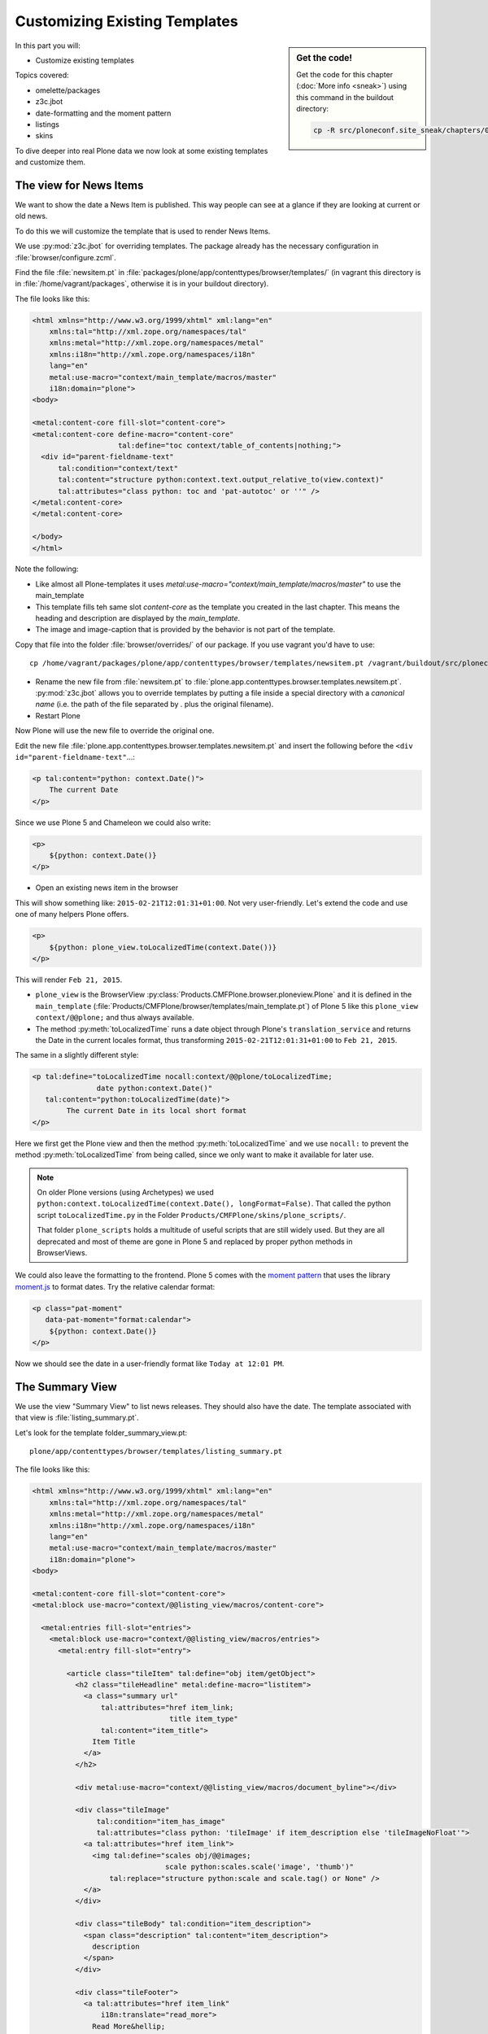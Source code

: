 .. _zpt2-label:

Customizing Existing Templates
==============================

.. sidebar:: Get the code!

    Get the code for this chapter (:doc:`More info <sneak>`) using this command in the buildout directory:

    .. code-block:: bash

        cp -R src/ploneconf.site_sneak/chapters/04_zpt_2_p5/ src/ploneconf.site

In this part you will:

* Customize existing templates

Topics covered:

* omelette/packages
* z3c.jbot
* date-formatting and the moment pattern
* listings
* skins

To dive deeper into real Plone data we now look at some existing templates and customize them.


.. _zpt2-news-label:

The view for News Items
-----------------------

We want to show the date a News Item is published. This way people can see at a glance if they are looking at current or old news.

To do this we will customize the template that is used to render News Items.

We use :py:mod:`z3c.jbot` for overriding templates. The package already has the necessary configuration in :file:`browser/configure.zcml`.

Find the file :file:`newsitem.pt` in :file:`packages/plone/app/contenttypes/browser/templates/` (in vagrant this directory is in :file:`/home/vagrant/packages`, otherwise it is in your buildout directory).

The file looks like this:

.. code-block:: html

    <html xmlns="http://www.w3.org/1999/xhtml" xml:lang="en"
        xmlns:tal="http://xml.zope.org/namespaces/tal"
        xmlns:metal="http://xml.zope.org/namespaces/metal"
        xmlns:i18n="http://xml.zope.org/namespaces/i18n"
        lang="en"
        metal:use-macro="context/main_template/macros/master"
        i18n:domain="plone">
    <body>

    <metal:content-core fill-slot="content-core">
    <metal:content-core define-macro="content-core"
                        tal:define="toc context/table_of_contents|nothing;">
      <div id="parent-fieldname-text"
          tal:condition="context/text"
          tal:content="structure python:context.text.output_relative_to(view.context)"
          tal:attributes="class python: toc and 'pat-autotoc' or ''" />
    </metal:content-core>
    </metal:content-core>

    </body>
    </html>

Note the following:

* Like almost all Plone-templates it uses `metal:use-macro="context/main_template/macros/master"` to use the main_template
* This template fills teh same slot `content-core` as the template you created in the last chapter. This means the heading and description are displayed by the `main_template`.
* The image and image-caption that is provided by the behavior is not part of the template.

Copy that file into the folder :file:`browser/overrides/` of our package. If you use vagrant you'd have to use::

    cp /home/vagrant/packages/plone/app/contenttypes/browser/templates/newsitem.pt /vagrant/buildout/src/ploneconf.site/src/ploneconf/site/browser/overrides/

* Rename the new file from :file:`newsitem.pt` to :file:`plone.app.contenttypes.browser.templates.newsitem.pt`. :py:mod:`z3c.jbot` allows you to override templates by putting a file inside a special directory with a *canonical name* (i.e. the path of the file separated by `.` plus the original filename).
* Restart Plone

Now Plone will use the new file to override the original one.

Edit the new file :file:`plone.app.contenttypes.browser.templates.newsitem.pt` and insert the following before the ``<div id="parent-fieldname-text"``...:

..  code-block:: html

    <p tal:content="python: context.Date()">
        The current Date
    </p>

Since we use Plone 5 and Chameleon we could also write:

..  code-block:: html

    <p>
        ${python: context.Date()}
    </p>

* Open an existing news item in the browser

This will show something like: ``2015-02-21T12:01:31+01:00``. Not very user-friendly. Let's extend the code and use one of many helpers Plone offers.

..  code-block:: html

    <p>
        ${python: plone_view.toLocalizedTime(context.Date())}
    </p>

This will render ``Feb 21, 2015``.

* ``plone_view`` is the BrowserView :py:class:`Products.CMFPlone.browser.ploneview.Plone` and it is defined in the ``main_template`` (:file:`Products/CMFPlone/browser/templates/main_template.pt`) of Plone 5 like this ``plone_view context/@@plone;`` and thus always available.
* The method :py:meth:`toLocalizedTime` runs a date object through Plone's ``translation_service`` and returns the Date in the current locales format, thus transforming ``2015-02-21T12:01:31+01:00`` to ``Feb 21, 2015``.

The same in a slightly different style:

..  code-block:: html

    <p tal:define="toLocalizedTime nocall:context/@@plone/toLocalizedTime;
                   date python:context.Date()"
       tal:content="python:toLocalizedTime(date)">
            The current Date in its local short format
    </p>

Here we first get the Plone view and then the method :py:meth:`toLocalizedTime` and we use ``nocall:`` to prevent the method :py:meth:`toLocalizedTime` from being called, since we only want to make it available for later use.

.. note::

    On older Plone versions (using Archetypes) we used ``python:context.toLocalizedTime(context.Date(), longFormat=False)``. That called the python script ``toLocalizedTime.py`` in the Folder ``Products/CMFPlone/skins/plone_scripts/``.

    That folder ``plone_scripts`` holds a multitude of useful scripts that are still widely used. But they are all deprecated and most of theme are gone in Plone 5 and replaced by proper python methods in BrowserViews.


We could also leave the formatting to the frontend. Plone 5 comes with the `moment pattern <http://plone.github.io/mockup/dev/#pattern/moment>`_ that uses the library `moment.js <http://plone.github.io/mockup/dev/#pattern/moment>`_ to format dates. Try the relative calendar format:

..  code-block:: html

    <p class="pat-moment"
       data-pat-moment="format:calendar">
        ${python: context.Date()}
    </p>

Now we should see the date in a user-friendly format like ``Today at 12:01 PM``.


.. _zpt2-summary-label:

The Summary View
----------------

We use the view "Summary View" to list news releases. They should also have the date. The template associated with that view is :file:`listing_summary.pt`.

Let's look for the template folder_summary_view.pt::

    plone/app/contenttypes/browser/templates/listing_summary.pt

The file looks like this:

.. code-block:: html

    <html xmlns="http://www.w3.org/1999/xhtml" xml:lang="en"
        xmlns:tal="http://xml.zope.org/namespaces/tal"
        xmlns:metal="http://xml.zope.org/namespaces/metal"
        xmlns:i18n="http://xml.zope.org/namespaces/i18n"
        lang="en"
        metal:use-macro="context/main_template/macros/master"
        i18n:domain="plone">
    <body>

    <metal:content-core fill-slot="content-core">
    <metal:block use-macro="context/@@listing_view/macros/content-core">

      <metal:entries fill-slot="entries">
        <metal:block use-macro="context/@@listing_view/macros/entries">
          <metal:entry fill-slot="entry">

            <article class="tileItem" tal:define="obj item/getObject">
              <h2 class="tileHeadline" metal:define-macro="listitem">
                <a class="summary url"
                    tal:attributes="href item_link;
                                    title item_type"
                    tal:content="item_title">
                  Item Title
                </a>
              </h2>

              <div metal:use-macro="context/@@listing_view/macros/document_byline"></div>

              <div class="tileImage"
                   tal:condition="item_has_image"
                   tal:attributes="class python: 'tileImage' if item_description else 'tileImageNoFloat'">
                <a tal:attributes="href item_link">
                  <img tal:define="scales obj/@@images;
                                   scale python:scales.scale('image', 'thumb')"
                      tal:replace="structure python:scale and scale.tag() or None" />
                </a>
              </div>

              <div class="tileBody" tal:condition="item_description">
                <span class="description" tal:content="item_description">
                  description
                </span>
              </div>

              <div class="tileFooter">
                <a tal:attributes="href item_link"
                    i18n:translate="read_more">
                  Read More&hellip;
                </a>
              </div>

              <div class="visualClear"><!-- --></div>

            </article>

          </metal:entry>
        </metal:block>
      </metal:entries>

    </metal:block>
    </metal:content-core>

    </body>
    </html>

Note the following:

* Unlike :file:`newsitem.pt` the file does not display data from a context but obviously pre-defined variables like `item`, `item_link`, `item_type` or `item_description`.
* It reuses multiple macros of a view  `context/@@listing_view`.
* The variables are most likely defined in the macro `entries` of that view.

Copy it to :file:`browser/overrides/` and rename it to :file:`plone.app.contenttypes.browser.templates.listing_summary.pt`.

Add the following after line 28:

..  code-block:: html

    <p tal:condition="python:item_type == 'News Item'">
      ${python:plone_view.toLocalizedTime(item.Date())}
    </p>

After you restart the instance and look at the new folder again you'll see the dates. :py:mod:`z3c.jbot` needs a restart to pick up the new file.
When you only change a existing override you don't have to restart.

The addition renders the date of the respective objects that the template iterates over (hence ``item`` instead of ``context`` since ``context`` would be either a collection aggregating the news items or a folder containing a news item).

The date is only displayed if the variable ``item_type`` is ``News Item``.

Let's take a closer look at that template. How does it know that ``item_type`` is the name of the content type?

The first step to uncovering that secret is line 14 of :file:`listing_summary.pt`:

.. code-block:: html

    <metal:block use-macro="context/@@listing_view/macros/entries">

``use-macro`` tells Plone to reuse the macro ``entries`` from the view ``listing_view``. That view is defined in :file:`packages/plone/app/contenttypes/browser/configure.zcml`.
It uses the template :file:`plone/app/contenttypes/browser/templates/listing.pt`. That makes overriding that much easier.

That template :file:`listing.pt` defines the slot ``entries`` like this:

..  code-block:: xml

    <metal:listingmacro define-macro="listing">
      <tal:results define="batch view/batch">
        <tal:listing condition="batch">
          <div class="entries" metal:define-slot="entries">
            <tal:entries repeat="item batch" metal:define-macro="entries">
              <tal:block tal:define="obj item/getObject;
                                     item_url item/getURL;
                                     item_id item/getId;
                                     item_title item/Title;
                                     item_description item/Description;
                                     item_type item/PortalType;
                                     item_modified item/ModificationDate;
                                     item_created item/CreationDate;
                                     item_icon item/getIcon;
                                     item_type_class python:'contenttype-' + view.normalizeString(item_type);
                                     item_wf_state item/review_state;
                                     item_wf_state_class python:'state-' + view.normalizeString(item_wf_state);
                                     item_creator item/Creator;
                                     item_link python:item_type in view.use_view_action and item_url+'/view' or item_url;
                                     item_has_image python:view.has_image(obj);
                                     item_is_event python:view.is_event(obj)">

    ...

Here the ``item_type`` is defined as ``item_type item/PortalType``. Let's dig a little deeper and find out what ``item`` and  ``PortalType`` are.

``tal:repeat="item batch"`` tells the template to iterate over an iterable ``batch`` which is defined as ``batch view/batch``.

``view`` is always the BrowserView for which the template is registered. In our case this is either :py:class:`plone.app.contenttypes.browser.collection.CollectionView` if you called that view on a collection, or :py:class:`plone.app.contenttypes.browser.folder.FolderView` for folders. You might remember that both are defined in :file:`configure.zcml`

Luckily the first is a class that inherits from the second:

..  code-block:: python

    class CollectionView(FolderView):

:py:meth:`batch` is a method in :py:class:`FolderView` that turns :py:obj:`results` into batches. :py:obj:`results` exists in both classes. This means, in case the item we are looking at is a collection, the method :py:meth:`results` of :py:class:`CollectionView`, will be used; and in case it's a folder, the one in :py:class:`FolderView`.

So `batch` is a list of items. The way it is created is actually pretty complicated and makes use of a couple of packages to create a filtered (through :py:mod:`plone.app.querystring`) list of optimized representations (through :py:mod:`plone.app.contentlisting`) of items. For now it is enough to know that `item` represents one of the items in the list of News Items.

The template :file:`listing_summary.pt` is extraordinary in its heavy use of nested macros. Most of the templates you will write are much simpler and easier to read.

Trying to understand templates as complicated as these can be hard, but there is help to be found if you know Python: You can use :py:mod:`pdb` to debug templates line by line.

Add the following to line 29 just before our additions::

    <?python import pdb; pdb.set_trace() ?>

When you reload the page and look at the terminal you see you have pdb-console and can inspect the template at its current state by looking at the variable `econtext`. You can now simply look up what `item ` and `PortalType` are:

..  code-block:: python

    (pdb) pp econtext
    [...]
    'context': <Collection at /Plone/news/aggregator>,
    'context_state': <Products.Five.metaclass.ContextState object at 0x10b7f50d0>,
    'default': <object object at 0x100294c50>,
    'dummy': None,
    'here': <Collection at /Plone/news/aggregator>,
    'isRTL': False,
    'item': <plone.app.contentlisting.catalog.CatalogContentListingObject instance at /Plone/news/hot-news>,
    'item_created': '2016-10-08T15:04:17+02:00',
    'item_creator': 'admin',
    [...]
    (pdb) item = econtext['item']
    (pdb) item
    <plone.app.contentlisting.catalog.CatalogContentListingObject instance at /Plone/news/hot-news>

As discovered above `item` is a instance of :py:class:`plone.app.contentlisting.catalog.CatalogContentListingObject`. It has several methods and properties:

..  code-block:: python

    (pdb) pp dir(item)
    [...]
    'Language',
    'ModificationDate',
    'PortalType',
    'Publisher',
    'ReviewStateClass',
    'Rights',
    [...]

`PortalType` is a method that returns the name of the items content-type.

..  code-block:: python

    (pdb) item.PortalType()
    'News Item'

.. note::

    In Plone 4 without :py:mod:`plone.app.contenttypes` the template to customize would be :file:`folder_summary_view.pt`, a skin template for Archetypes that can be found in the folder :file:`Products/CMFPlone/skins/plone_content/`. The customized template would be :file:`Products.CMFPlone.skins.plone_content.folder_summary_view.pt`.

    The Archetypes template for News Items is :file:`newsitems_view.pt` from the same folder. The customized template would then have to be named :file:`Products.CMFPlone.skins.plone_content.newsitems_view.pt`.

    Keep in mind that not only the names and locations have changed but also the content and the logic behind them!


.. _zpt2-finding-label:

Finding the right template
--------------------------

We changed the display of the listing of news items at http://localhost:8080/Plone/news. But how do we know which template to customize?

If you don't know which template is used by the page you're looking at you can make an educated guess, start a debug session or use :py:mod:`plone.app.debugtoolbar`.

1.  We could check the HTML with Firebug and look for a structure in the content area that looks unique. We could also look for the CSS class of the body

    .. code-block:: html

        <body class="template-summary_view portaltype-collection site-Plone section-news subsection-aggregator icons-on userrole-anonymous" dir="ltr">

    The class ``template-summary_view`` tells us that the name of the view (but not necessarily the name of the template) is ``summary_view``. So we could search all :file:`*.zcml`-Files for ``name="summary_view"`` or search all templates called :file:`summary_view.pt` and probably find the view and also the corresponding template. But only probably because it would not tell us if the template is already being overridden.

    A foolproof way to verify your guess is to modify the template and reload the page. If your modification shows up you obviously found the correct file.

2.  The safest method is using :py:mod:`plone.app.debugtoolbar`.  We already have it in our buildout and only need to install it. It adds a "Debug"-Dropdown on top of the page. The section "Published" shows the complete path to the template that is used to render the page you are seeing.

3.  The debug session to find the template is a little more complicated. Since we have :py:mod:`Products.PDBDebugMode` in our buildout we can call ``/pdb`` on our page. We cannot put a `pdb` in the templates since we do not know (yet) which template to put the `pdb` in.

    The object that the URL points to is by default :py:obj:`self.context`.
    But the first problem is that the URL we're seeing is not the URL of the collection we want to modify.
    This is because the collection is the default page of the folder ``news``.

    .. code-block:: python

        (Pdb) self.context
        <Folder at /Plone/news>
        (Pdb) obj = self.context.aggregator
        (Pdb) obj
        <Collection at /Plone/news/aggregator>
        (Pdb) context_state = obj.restrictedTraverse('@@plone_context_state')
        (Pdb) template_id = context_state.view_template_id()
        (Pdb) template_id
        'summary_view'
        (Pdb) view = obj.restrictedTraverse('summary_view')
        (Pdb) view
        <Products.Five.metaclass.SimpleViewClass from /Users/philip/.cache/buildout/eggs/plone.app.contenttypes-1.1b2-py2.7.egg/plone/app/contenttypes/browser/templates/summary_view.pt object at 0x10b00cd90>
        view.index.filename
        u'/Users/philip/workspace/training_without_vagrant/src/ploneconf.site/ploneconf/site/browser/template_overrides/plone.app.contenttypes.browser.templates.summary_view.pt'

    Now we see that we already customized the template.

    Here is a method that could be used in a view or viewlet to display that path:

    ..  code-block:: python

        def get_template_path(self):
            context_state = api.content.get_view(
                'plone_context_state', self.context, self.request)
            view_template_id = context_state.view_template_id()
            view = self.context.restrictedTraverse(view_template_id)
            return view.index.filename


.. _zpt2-skins-label:

skin templates
--------------

.. only:: not presentation

    Why don't we always only use templates? Because we might want to do something more complicated than get an attribute from the context and render its value in some html tag.

    There is a deprecated technology called 'skin templates' that allows you to simply add some page template (e.g. 'old_style_template.pt') to a certain folder in the ZMI or your egg and you can access it in the browser by opening a url like http://localhost:8080/Plone/old_style_template and it will be rendered. But we don't use it and you too should not, even though these skin templates are still all over Plone.

    Since we use :py:mod:`plone.app.contenttypes` we do not encounter many skin templates when dealing with content any more. But more often than not you'll have to customize an old site that still uses skin templates.

Skin templates and Python scripts in ``portal_skins`` are deprecated because:

* they use restricted Python
* they have no nice way to attach Python code to them
* they are always callable for everything (they can't easily be bound to an interface)


Summary
-------

* Overriding templates with :py:mod:`z3c.jbot` is easy.
* Understanding templates can be hard.
* Use plone.app.debugtoolbar and pdb are there to help you.
* Skin templates are deprecated, you will probably only encounter when you work on Plone 4
